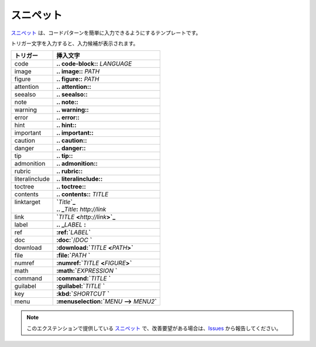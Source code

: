 スニペット
#######################

`スニペット`_ は、コードパターンを簡単に入力できるようにするテンプレートです。

トリガー文字を入力すると、入力候補が表示されます。

+----------------+-----------------------------------------------------+
| トリガー       | 挿入文字                                            |
+================+=====================================================+
| code           | **\.. code-block:\:** *LANGUAGE*                    |
+----------------+-----------------------------------------------------+
| image          | **\.. image:\:** *PATH*                             |
+----------------+-----------------------------------------------------+
| figure         | **\.. figure:\:** *PATH*                            |
+----------------+-----------------------------------------------------+
| attention      | **\.. attention::**                                 |
+----------------+-----------------------------------------------------+
| seealso        | **\.. seealso::**                                   |
+----------------+-----------------------------------------------------+
| note           | **\.. note::**                                      |
+----------------+-----------------------------------------------------+
| warning        | **\.. warning::**                                   |
+----------------+-----------------------------------------------------+
| error          | **\.. error::**                                     |
+----------------+-----------------------------------------------------+
| hint           | **\.. hint::**                                      |
+----------------+-----------------------------------------------------+
| important      | **\.. important::**                                 |
+----------------+-----------------------------------------------------+
| caution        | **\.. caution::**                                   |
+----------------+-----------------------------------------------------+
| danger         | **\.. danger::**                                    |
+----------------+-----------------------------------------------------+
| tip            | **\.. tip::**                                       |
+----------------+-----------------------------------------------------+
| admonition     | **\.. admonition::**                                |
+----------------+-----------------------------------------------------+
| rubric         | **\.. rubric::**                                    |
+----------------+-----------------------------------------------------+
| literalinclude | **\.. literalinclude::**                            |
+----------------+-----------------------------------------------------+
| toctree        | **\.. toctree::**                                   |
+----------------+-----------------------------------------------------+
| contents       | **\.. contents::** *TITLE*                          |
+----------------+-----------------------------------------------------+
|| linktarget    || **`**\ *Title*\ **`_**                             |
||               || **.. _**\ *Title*\ **:** *http://link*             |
+----------------+-----------------------------------------------------+
| link           | **`**\ *TITLE* **<**\ *http://link*\ **>`_**        |
+----------------+-----------------------------------------------------+
| label          | **\.. _**\ *LABEL* **:**                            |
+----------------+-----------------------------------------------------+
| ref            | **:ref:`**\ *LABEL*\ **`**                          |
+----------------+-----------------------------------------------------+
| doc            | **:doc:`**\ /\ *DOC* **`**                          |
+----------------+-----------------------------------------------------+
| download       | **:download:`**\ *TITLE* **<**\ *PATH*\ **>`**      |
+----------------+-----------------------------------------------------+
| file           | **:file:`**\ *PATH* **`**                           |
+----------------+-----------------------------------------------------+
| numref         | **:numref:`**\ *TITLE* **<**\ *FIGURE*\ **>`**      |
+----------------+-----------------------------------------------------+
| math           | **:math:`**\ *EXPRESSION* **`**                     |
+----------------+-----------------------------------------------------+
| command        | **:command:`**\ *TITLE* **`**                       |
+----------------+-----------------------------------------------------+
| guilabel       | **:guilabel:`**\ *TITLE* **`**                      |
+----------------+-----------------------------------------------------+
| key            | **:kbd:`**\ *SHORTCUT* **`**                        |
+----------------+-----------------------------------------------------+
| menu           | **:menuselection:`**\ *MENU* **-->** *MENU2*\ **`** |
+----------------+-----------------------------------------------------+


.. note::
   このエクステンションで提供している `スニペット`_ で、改善要望がある場合は、`Issues <https://github.com/TatsuyaNakamori/vscode-reStructuredText/issues>`_ から報告してください。


.. _スニペット: https://code.visualstudio.com/docs/editor/userdefinedsnippets


